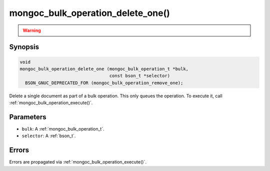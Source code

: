 .. _mongoc_bulk_operation_delete_one

mongoc_bulk_operation_delete_one()
==================================

.. warning::
   .. deprecated:: 0.96.0

      This function is deprecated and should not be used in new code.

      Please use :ref:`mongoc_bulk_operation_remove_one()` in new code.

Synopsis
--------

.. code-block:: c

  void
  mongoc_bulk_operation_delete_one (mongoc_bulk_operation_t *bulk,
                                    const bson_t *selector)
    BSON_GNUC_DEPRECATED_FOR (mongoc_bulk_operation_remove_one);

Delete a single document as part of a bulk operation. This only queues the operation. To execute it, call :ref:`mongoc_bulk_operation_execute()`.

Parameters
----------

* ``bulk``: A :ref:`mongoc_bulk_operation_t`.
* ``selector``: A :ref:`bson_t`.

Errors
------

Errors are propagated via :ref:`mongoc_bulk_operation_execute()`.

.. seealso::

  | :ref:`mongoc_bulk_operation_remove_one_with_opts()`

  | :ref:`mongoc_bulk_operation_remove_many_with_opts()`

